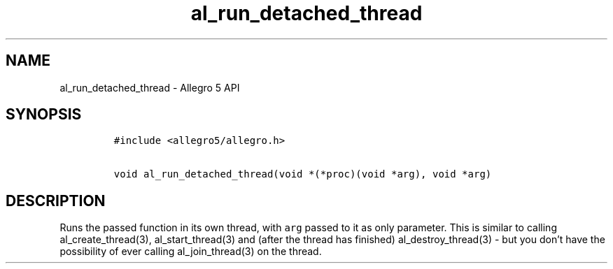 .\" Automatically generated by Pandoc 3.1.3
.\"
.\" Define V font for inline verbatim, using C font in formats
.\" that render this, and otherwise B font.
.ie "\f[CB]x\f[]"x" \{\
. ftr V B
. ftr VI BI
. ftr VB B
. ftr VBI BI
.\}
.el \{\
. ftr V CR
. ftr VI CI
. ftr VB CB
. ftr VBI CBI
.\}
.TH "al_run_detached_thread" "3" "" "Allegro reference manual" ""
.hy
.SH NAME
.PP
al_run_detached_thread - Allegro 5 API
.SH SYNOPSIS
.IP
.nf
\f[C]
#include <allegro5/allegro.h>

void al_run_detached_thread(void *(*proc)(void *arg), void *arg)
\f[R]
.fi
.SH DESCRIPTION
.PP
Runs the passed function in its own thread, with \f[V]arg\f[R] passed to
it as only parameter.
This is similar to calling al_create_thread(3), al_start_thread(3) and
(after the thread has finished) al_destroy_thread(3) - but you don\[cq]t
have the possibility of ever calling al_join_thread(3) on the thread.
